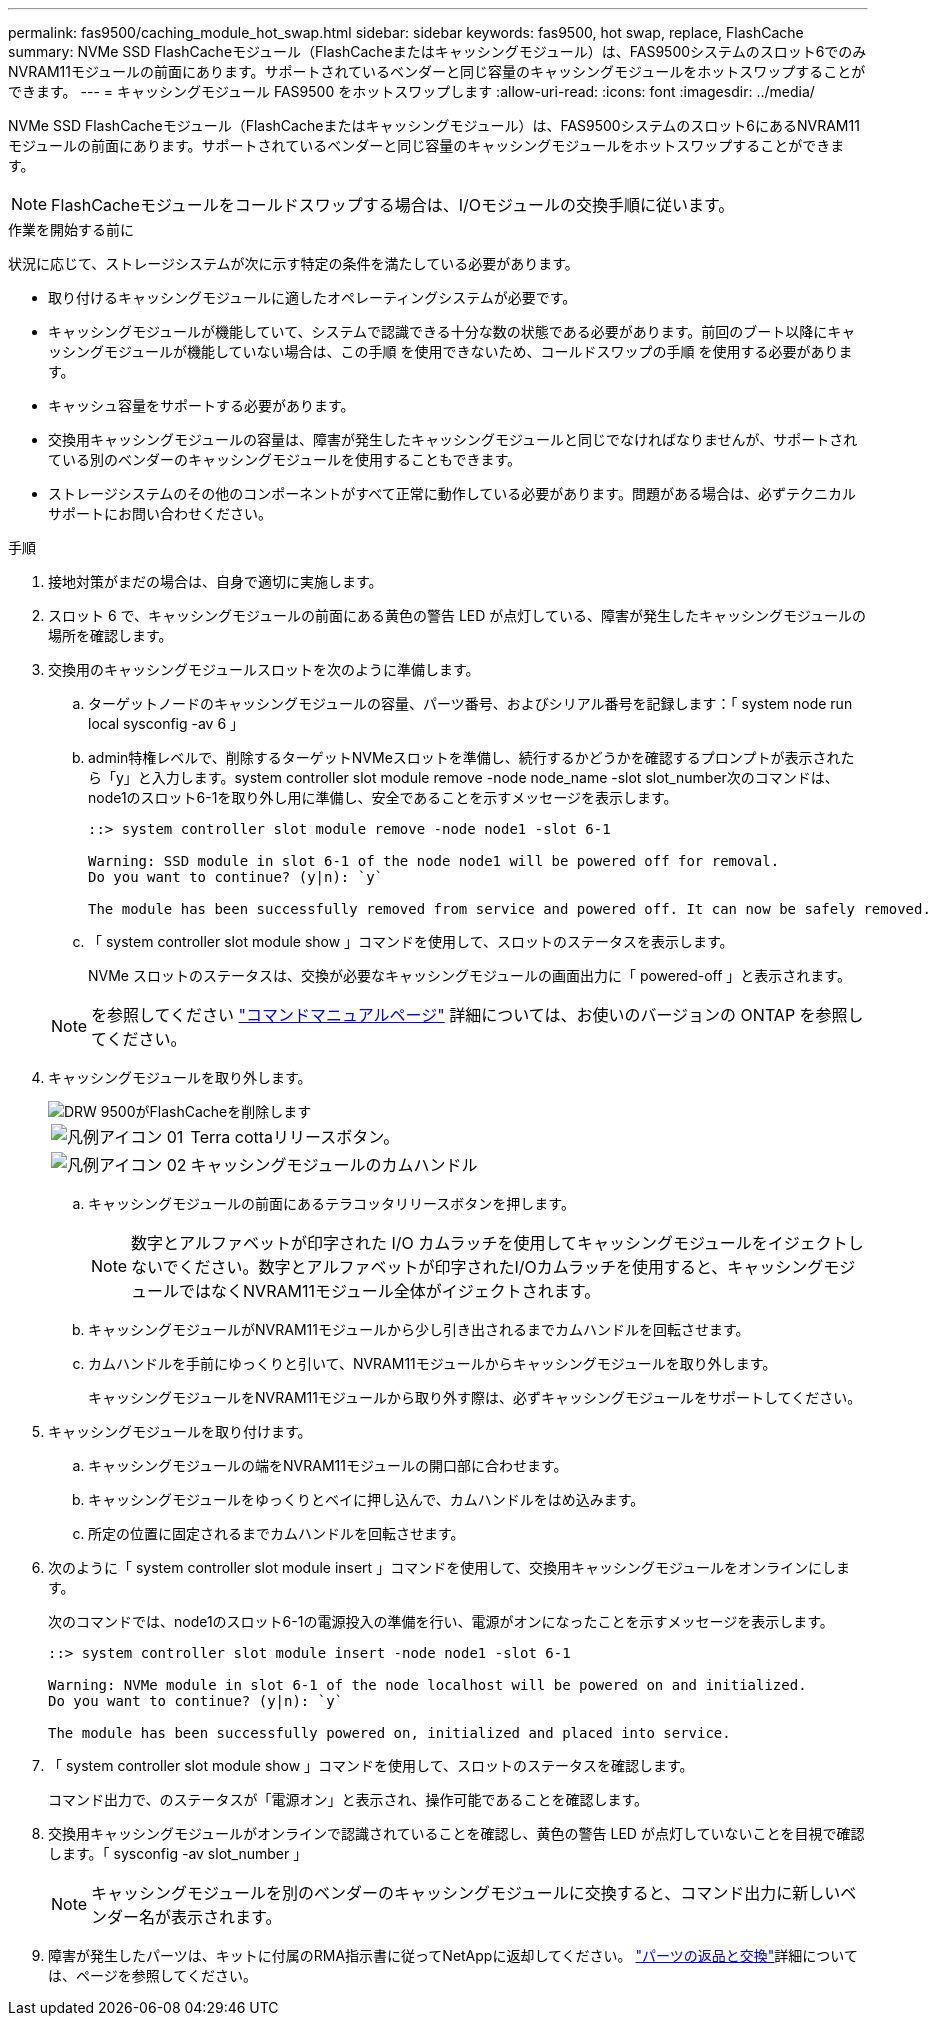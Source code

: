 ---
permalink: fas9500/caching_module_hot_swap.html 
sidebar: sidebar 
keywords: fas9500, hot swap, replace, FlashCache 
summary: NVMe SSD FlashCacheモジュール（FlashCacheまたはキャッシングモジュール）は、FAS9500システムのスロット6でのみNVRAM11モジュールの前面にあります。サポートされているベンダーと同じ容量のキャッシングモジュールをホットスワップすることができます。 
---
= キャッシングモジュール FAS9500 をホットスワップします
:allow-uri-read: 
:icons: font
:imagesdir: ../media/


[role="lead"]
NVMe SSD FlashCacheモジュール（FlashCacheまたはキャッシングモジュール）は、FAS9500システムのスロット6にあるNVRAM11モジュールの前面にあります。サポートされているベンダーと同じ容量のキャッシングモジュールをホットスワップすることができます。


NOTE: FlashCacheモジュールをコールドスワップする場合は、I/Oモジュールの交換手順に従います。

.作業を開始する前に
状況に応じて、ストレージシステムが次に示す特定の条件を満たしている必要があります。

* 取り付けるキャッシングモジュールに適したオペレーティングシステムが必要です。
* キャッシングモジュールが機能していて、システムで認識できる十分な数の状態である必要があります。前回のブート以降にキャッシングモジュールが機能していない場合は、この手順 を使用できないため、コールドスワップの手順 を使用する必要があります。
* キャッシュ容量をサポートする必要があります。
* 交換用キャッシングモジュールの容量は、障害が発生したキャッシングモジュールと同じでなければなりませんが、サポートされている別のベンダーのキャッシングモジュールを使用することもできます。
* ストレージシステムのその他のコンポーネントがすべて正常に動作している必要があります。問題がある場合は、必ずテクニカルサポートにお問い合わせください。


.手順
. 接地対策がまだの場合は、自身で適切に実施します。
. スロット 6 で、キャッシングモジュールの前面にある黄色の警告 LED が点灯している、障害が発生したキャッシングモジュールの場所を確認します。
. 交換用のキャッシングモジュールスロットを次のように準備します。
+
.. ターゲットノードのキャッシングモジュールの容量、パーツ番号、およびシリアル番号を記録します：「 system node run local sysconfig -av 6 」
.. admin特権レベルで、削除するターゲットNVMeスロットを準備し、続行するかどうかを確認するプロンプトが表示されたら「y」と入力します。system controller slot module remove -node node_name -slot slot_number次のコマンドは、node1のスロット6-1を取り外し用に準備し、安全であることを示すメッセージを表示します。
+
[listing]
----
::> system controller slot module remove -node node1 -slot 6-1

Warning: SSD module in slot 6-1 of the node node1 will be powered off for removal.
Do you want to continue? (y|n): `y`

The module has been successfully removed from service and powered off. It can now be safely removed.
----
.. 「 system controller slot module show 」コマンドを使用して、スロットのステータスを表示します。
+
NVMe スロットのステータスは、交換が必要なキャッシングモジュールの画面出力に「 powered-off 」と表示されます。



+

NOTE: を参照してください https://docs.netapp.com/us-en/ontap-cli-9121/["コマンドマニュアルページ"^] 詳細については、お使いのバージョンの ONTAP を参照してください。

. キャッシングモジュールを取り外します。
+
image::../media/drw_9500_remove_flashcache.svg[DRW 9500がFlashCacheを削除します]

+
[cols="20%,80%"]
|===


 a| 
image::../media/legend_icon_01.svg[凡例アイコン 01]
 a| 
Terra cottaリリースボタン。



 a| 
image::../media/legend_icon_02.svg[凡例アイコン 02]
 a| 
キャッシングモジュールのカムハンドル

|===
+
.. キャッシングモジュールの前面にあるテラコッタリリースボタンを押します。
+

NOTE: 数字とアルファベットが印字された I/O カムラッチを使用してキャッシングモジュールをイジェクトしないでください。数字とアルファベットが印字されたI/Oカムラッチを使用すると、キャッシングモジュールではなくNVRAM11モジュール全体がイジェクトされます。

.. キャッシングモジュールがNVRAM11モジュールから少し引き出されるまでカムハンドルを回転させます。
.. カムハンドルを手前にゆっくりと引いて、NVRAM11モジュールからキャッシングモジュールを取り外します。
+
キャッシングモジュールをNVRAM11モジュールから取り外す際は、必ずキャッシングモジュールをサポートしてください。



. キャッシングモジュールを取り付けます。
+
.. キャッシングモジュールの端をNVRAM11モジュールの開口部に合わせます。
.. キャッシングモジュールをゆっくりとベイに押し込んで、カムハンドルをはめ込みます。
.. 所定の位置に固定されるまでカムハンドルを回転させます。


. 次のように「 system controller slot module insert 」コマンドを使用して、交換用キャッシングモジュールをオンラインにします。
+
次のコマンドでは、node1のスロット6-1の電源投入の準備を行い、電源がオンになったことを示すメッセージを表示します。

+
[listing]
----
::> system controller slot module insert -node node1 -slot 6-1

Warning: NVMe module in slot 6-1 of the node localhost will be powered on and initialized.
Do you want to continue? (y|n): `y`

The module has been successfully powered on, initialized and placed into service.
----
. 「 system controller slot module show 」コマンドを使用して、スロットのステータスを確認します。
+
コマンド出力で、のステータスが「電源オン」と表示され、操作可能であることを確認します。

. 交換用キャッシングモジュールがオンラインで認識されていることを確認し、黄色の警告 LED が点灯していないことを目視で確認します。「 sysconfig -av slot_number 」
+

NOTE: キャッシングモジュールを別のベンダーのキャッシングモジュールに交換すると、コマンド出力に新しいベンダー名が表示されます。

. 障害が発生したパーツは、キットに付属のRMA指示書に従ってNetAppに返却してください。 https://mysupport.netapp.com/site/info/rma["パーツの返品と交換"^]詳細については、ページを参照してください。

